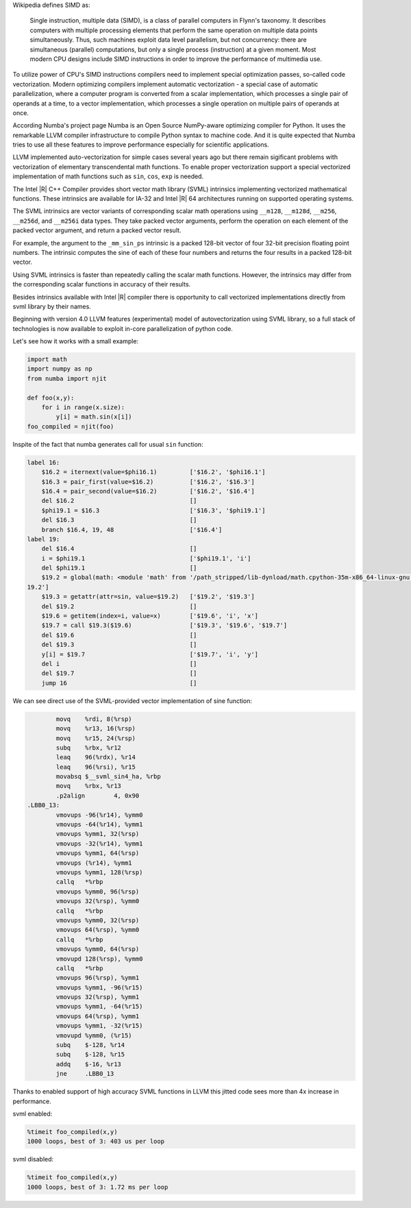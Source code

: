 Wikipedia defines SIMD as:
    
    Single instruction, multiple data (SIMD), is a class of parallel computers in Flynn's taxonomy. 
    It describes computers with multiple processing elements that perform the same operation on multiple data points simultaneously.
    Thus, such machines exploit data level parallelism, but not concurrency: there are simultaneous (parallel) computations,
    but only a single process (instruction) at a given moment.
    Most modern CPU designs include SIMD instructions in order to improve the performance of multimedia use.

To utilize power of CPU's SIMD instructions compilers need to implement special optimization passes, so-called code vectorization.
Modern optimizing compilers implement automatic vectorization - a special case of automatic parallelization, 
where a computer program is converted from a scalar implementation, which processes a single pair of operands at a time,
to a vector implementation, which processes a single operation on multiple pairs of operands at once.

According Numba's project page Numba is an Open Source NumPy-aware optimizing compiler for Python. 
It uses the remarkable LLVM compiler infrastructure to compile Python syntax to machine code. And it is quite expected that Numba tries
to use all these features to improve performance especially for scientific applications. 


LLVM implemented auto-vectorization for simple cases several years ago but there remain sigificant problems with vectorization of elementary transcendental math functions.
To enable proper vectorization support a special vectorized implementation of math functions such as ``sin``, ``cos``, ``exp`` is needed.

The Intel |R| C++ Compiler provides short vector math library (SVML) intrinsics implementing vectorized mathematical functions.
These intrinsics are available for IA-32 and Intel |R| 64 architectures running on supported operating systems.

The SVML intrinsics are vector variants of corresponding scalar math operations using ``__m128``, ``__m128d``, ``__m256``, ``__m256d``, and ``__m256i`` data types.
They take packed vector arguments, perform the operation on each element of the packed vector argument, and return a packed vector result.

For example, the argument to the ``_mm_sin_ps`` intrinsic is a packed 128-bit vector of four 32-bit precision floating point numbers. The intrinsic computes the sine of each of these four numbers and returns the four results in a packed 128-bit vector.

Using SVML intrinsics is faster than repeatedly calling the scalar math functions. However, the intrinsics may differ from the corresponding scalar functions in accuracy of their results.

Besides intrinsics available with Intel |R| compiler there is opportunity to call vectorized implementations directly from svml library by their names.

Beginning with version 4.0 LLVM features (experimental) model of autovectorization using SVML library, so a full stack of technologies is now available to exploit in-core parallelization of python code.

Let's see how it works with a small example:

.. code-block:: python

    import math
    import numpy as np
    from numba import njit

    def foo(x,y):
        for i in range(x.size):
            y[i] = math.sin(x[i])
    foo_compiled = njit(foo)

Inspite of the fact that numba generates call for usual ``sin`` function:

.. code-block:: LLVM
    
    label 16:
        $16.2 = iternext(value=$phi16.1)         ['$16.2', '$phi16.1']
        $16.3 = pair_first(value=$16.2)          ['$16.2', '$16.3']
        $16.4 = pair_second(value=$16.2)         ['$16.2', '$16.4']
        del $16.2                                []
        $phi19.1 = $16.3                         ['$16.3', '$phi19.1']
        del $16.3                                []
        branch $16.4, 19, 48                     ['$16.4']
    label 19:
        del $16.4                                []
        i = $phi19.1                             ['$phi19.1', 'i']
        del $phi19.1                             []
        $19.2 = global(math: <module 'math' from '/path_stripped/lib-dynload/math.cpython-35m-x86_64-linux-gnu.so'>) ['$
    19.2']
        $19.3 = getattr(attr=sin, value=$19.2)   ['$19.2', '$19.3']
        del $19.2                                []
        $19.6 = getitem(index=i, value=x)        ['$19.6', 'i', 'x']
        $19.7 = call $19.3($19.6)                ['$19.3', '$19.6', '$19.7']
        del $19.6                                []
        del $19.3                                []
        y[i] = $19.7                             ['$19.7', 'i', 'y']
        del i                                    []
        del $19.7                                []
        jump 16                                  []

    
We can see direct use of the SVML-provided vector implementation of sine function:

.. code-block:: Asm
    
            movq    %rdi, 8(%rsp)
            movq    %r13, 16(%rsp)
            movq    %r15, 24(%rsp)
            subq    %rbx, %r12
            leaq    96(%rdx), %r14
            leaq    96(%rsi), %r15
            movabsq $__svml_sin4_ha, %rbp
            movq    %rbx, %r13
            .p2align        4, 0x90
    .LBB0_13:
            vmovups -96(%r14), %ymm0
            vmovups -64(%r14), %ymm1
            vmovups %ymm1, 32(%rsp)
            vmovups -32(%r14), %ymm1
            vmovups %ymm1, 64(%rsp)
            vmovups (%r14), %ymm1
            vmovups %ymm1, 128(%rsp)
            callq   *%rbp
            vmovups %ymm0, 96(%rsp)
            vmovups 32(%rsp), %ymm0
            callq   *%rbp
            vmovups %ymm0, 32(%rsp)
            vmovups 64(%rsp), %ymm0
            callq   *%rbp
            vmovups %ymm0, 64(%rsp)
            vmovupd 128(%rsp), %ymm0
            callq   *%rbp
            vmovups 96(%rsp), %ymm1
            vmovups %ymm1, -96(%r15)
            vmovups 32(%rsp), %ymm1
            vmovups %ymm1, -64(%r15)
            vmovups 64(%rsp), %ymm1
            vmovups %ymm1, -32(%r15)
            vmovupd %ymm0, (%r15)
            subq    $-128, %r14
            subq    $-128, %r15
            addq    $-16, %r13
            jne     .LBB0_13

Thanks to enabled support of high accuracy SVML functions in LLVM this jitted code sees more than 4x increase in performance.

svml enabled:

.. code-block:: python

    %timeit foo_compiled(x,y)
    1000 loops, best of 3: 403 us per loop

svml disabled:

.. code-block:: python

    %timeit foo_compiled(x,y)
    1000 loops, best of 3: 1.72 ms per loop

